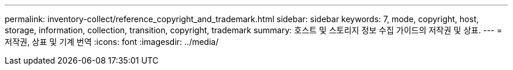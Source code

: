 ---
permalink: inventory-collect/reference_copyright_and_trademark.html 
sidebar: sidebar 
keywords: 7, mode, copyright, host, storage, information, collection, transition, copyright, trademark 
summary: 호스트 및 스토리지 정보 수집 가이드의 저작권 및 상표. 
---
= 저작권, 상표 및 기계 번역
:icons: font
:imagesdir: ../media/


